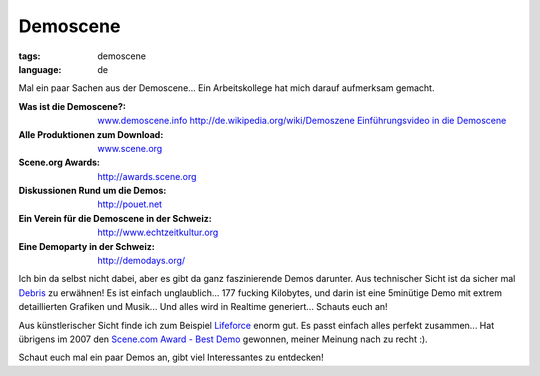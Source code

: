 Demoscene
=========

:tags: demoscene
:language: de

Mal ein paar Sachen aus der Demoscene... Ein Arbeitskollege hat mich darauf aufmerksam gemacht.

:Was ist die Demoscene?:
    `www.demoscene.info <http://www.demoscene.info>`_
    `http://de.wikipedia.org/wiki/Demoszene <http://de.wikipedia.org/wiki/Demoszene>`_
    `Einführungsvideo in die Demoscene <http://www.echtzeitkultur.org/blog/de/wid.html>`_
:Alle Produktionen zum Download:
    `www.scene.org <http://www.scene.org>`_
:Scene.org Awards:
    `http://awards.scene.org <http://awards.scene.org>`_
:Diskussionen Rund um die Demos:
    `http://pouet.net <http://pouet.net>`_
:Ein Verein für die Demoscene in der Schweiz:
    `http://www.echtzeitkultur.org <http://www.echtzeitkultur.org/>`_
:Eine Demoparty in der Schweiz:
    `http://demodays.org/ <http://demodays.org/>`_

Ich bin da selbst nicht dabei, aber es gibt da ganz faszinierende Demos darunter. Aus technischer
Sicht ist da sicher mal `Debris
<http://www.scene.org/file.php?file=/parties/2007/breakpoint07/demo/fr-041_debris.zip>`_ zu
erwähnen! Es ist einfach unglaublich... 177 fucking Kilobytes, und darin ist eine 5minütige Demo mit
extrem detaillierten Grafiken und Musik...  Und alles wird in Realtime generiert... Schauts euch an!

Aus künstlerischer Sicht finde ich zum Beispiel `Lifeforce
<http://www.scene.org/file.php?id=380705>`_ enorm gut. Es passt einfach alles perfekt zusammen...
Hat übrigens im 2007 den `Scene.com Award - Best Demo <http://awards.scene.org/awards.php>`_
gewonnen, meiner Meinung nach zu recht :).

Schaut euch mal ein paar Demos an, gibt viel Interessantes zu entdecken!
